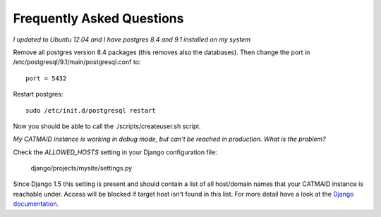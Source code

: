 Frequently Asked Questions
==========================

*I updated to Ubuntu 12.04 and I have postgres 8.4 and 9.1 installed on my system*

Remove all postgres version 8.4 packages (this removes also the databases).
Then change the port in /etc/postgresql/9.1/main/postgresql.conf to::

   port = 5432
   
Restart postgres::

   sudo /etc/init.d/postgresql restart
   
Now you should be able to call the ./scripts/createuser.sh script.

*My CATMAID instance is working in debug mode, but can't be reached in
production. What is the problem?*

Check the `ALLOWED_HOSTS` setting in your Django configuration file:

    django/projects/mysite/settings.py

Since Django 1.5 this setting is present and should contain a list of all
host/domain names that your CATMAID instance is reachable under. Access will be
blocked if target host isn't found in this list. For more detail have a look at
the `Django documentation <https://docs.djangoproject.com/en/1.6/ref/settings/#allowed-hosts>`_.

